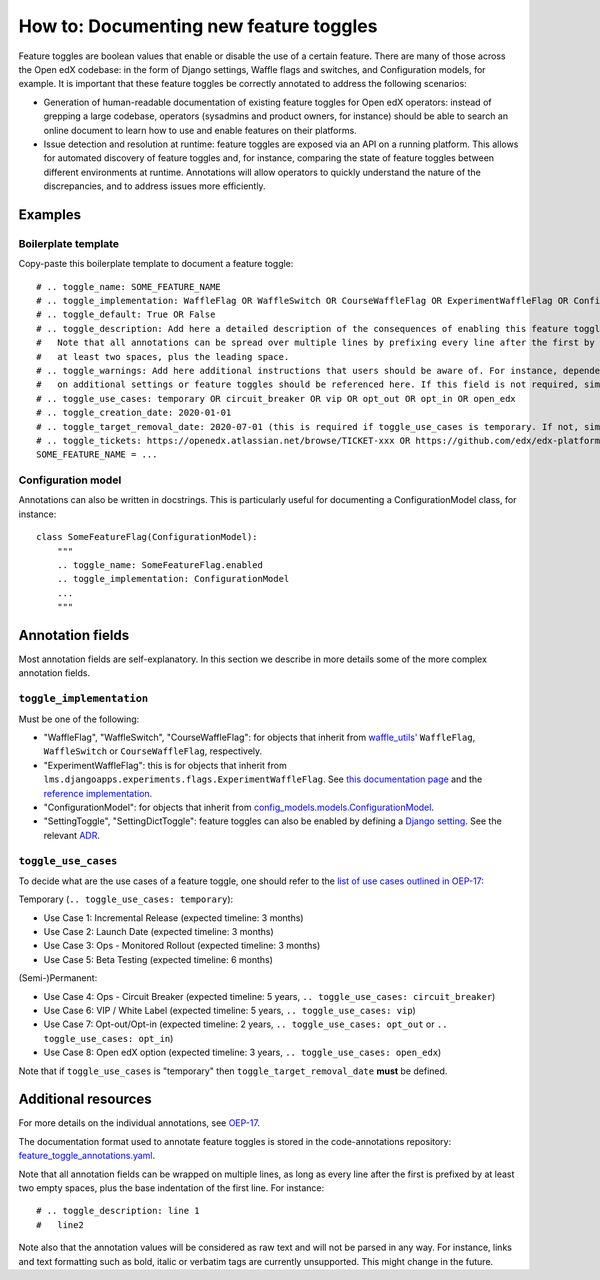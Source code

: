 .. _documenting_new_feature_toggles:

=======================================
How to: Documenting new feature toggles
=======================================

Feature toggles are boolean values that enable or disable the use of a certain feature. There are many of those across the Open edX codebase: in the form of Django settings, Waffle flags and switches, and  Configuration models, for example. It is important that these feature toggles be correctly annotated to address the following scenarios:

- Generation of human-readable documentation of existing feature toggles for Open edX operators: instead of grepping a large codebase, operators (sysadmins and product owners, for instance) should be able to search an online document to learn how to use and enable features on their platforms.
- Issue detection and resolution at runtime: feature toggles are exposed via an API on a running platform. This allows for automated discovery of feature toggles and, for instance, comparing the state of feature toggles between different environments at runtime. Annotations will allow operators to quickly understand the nature of the discrepancies, and to address issues more efficiently.

Examples
========

Boilerplate template
--------------------

Copy-paste this boilerplate template to document a feature toggle::

    # .. toggle_name: SOME_FEATURE_NAME
    # .. toggle_implementation: WaffleFlag OR WaffleSwitch OR CourseWaffleFlag OR ExperimentWaffleFlag OR ConfigurationModel OR SettingToggle OR SettingDictToggle
    # .. toggle_default: True OR False
    # .. toggle_description: Add here a detailed description of the consequences of enabling this feature toggle.
    #   Note that all annotations can be spread over multiple lines by prefixing every line after the first by
    #   at least two spaces, plus the leading space.
    # .. toggle_warnings: Add here additional instructions that users should be aware of. For instance, dependency
    #   on additional settings or feature toggles should be referenced here. If this field is not required, simply remove it.
    # .. toggle_use_cases: temporary OR circuit_breaker OR vip OR opt_out OR opt_in OR open_edx
    # .. toggle_creation_date: 2020-01-01
    # .. toggle_target_removal_date: 2020-07-01 (this is required if toggle_use_cases is temporary. If not, simply remove it.)
    # .. toggle_tickets: https://openedx.atlassian.net/browse/TICKET-xxx OR https://github.com/edx/edx-platform/pull/xxx
    SOME_FEATURE_NAME = ...

Configuration model
-------------------

Annotations can also be written in docstrings. This is particularly useful for documenting a ConfigurationModel class, for instance::

    class SomeFeatureFlag(ConfigurationModel):
        """
        .. toggle_name: SomeFeatureFlag.enabled
        .. toggle_implementation: ConfigurationModel
        ...
        """

Annotation fields
=================

Most annotation fields are self-explanatory. In this section we describe in more details some of the more complex annotation fields.

``toggle_implementation``
-------------------------

Must be one of the following:

- "WaffleFlag", "WaffleSwitch", "CourseWaffleFlag": for objects that inherit from `waffle_utils' <https://github.com/edx/edx-platform/blob/master/openedx/core/djangoapps/waffle_utils/__init__.py>`__ ``WaffleFlag``, ``WaffleSwitch`` or ``CourseWaffleFlag``, respectively.
- "ExperimentWaffleFlag": this is for objects that inherit from ``lms.djangoapps.experiments.flags.ExperimentWaffleFlag``. See `this documentation page <https://openedx.atlassian.net/wiki/spaces/AC/pages/1250623700/Bucketing+users+for+an+experiment>`__ and the `reference implementation <https://github.com/edx/edx-platform/blob/master/lms/djangoapps/experiments/flags.py#L21>`__.
- "ConfigurationModel": for objects that inherit from `config_models.models.ConfigurationModel <https://github.com/edx/django-config-models/>`__.
- "SettingToggle", "SettingDictToggle": feature toggles can also be enabled by defining a `Django setting <https://docs.djangoproject.com/en/dev/topics/settings/>`__. See the relevant `ADR <https://github.com/edx/edx-toggles/blob/master/docs/decisions/0003-django-setting-toggles.rst>`__.

``toggle_use_cases``
--------------------

To decide what are the use cases of a feature toggle, one should refer to the `list of use cases outlined in OEP-17 <https://open-edx-proposals.readthedocs.io/en/latest/oep-0017-bp-feature-toggles.html#use-cases>`__:

Temporary (``.. toggle_use_cases: temporary``):

* Use Case 1: Incremental Release (expected timeline: 3 months)
* Use Case 2: Launch Date (expected timeline: 3 months)
* Use Case 3: Ops - Monitored Rollout (expected timeline: 3 months)
* Use Case 5: Beta Testing (expected timeline: 6 months)

(Semi-)Permanent:

* Use Case 4: Ops - Circuit Breaker (expected timeline: 5 years, ``.. toggle_use_cases: circuit_breaker``)
* Use Case 6: VIP / White Label (expected timeline: 5 years, ``.. toggle_use_cases: vip``)
* Use Case 7: Opt-out/Opt-in (expected timeline: 2 years, ``.. toggle_use_cases: opt_out`` or ``.. toggle_use_cases: opt_in``)
* Use Case 8: Open edX option (expected timeline: 3 years, ``.. toggle_use_cases: open_edx``)

Note that if ``toggle_use_cases`` is "temporary" then ``toggle_target_removal_date`` **must** be defined.

Additional resources
====================

For more details on the individual annotations, see `OEP-17 <https://open-edx-proposals.readthedocs.io/en/latest/oep-0017-bp-feature-toggles.html#specification>`__.

The documentation format used to annotate feature toggles is stored in the code-annotations repository: `feature_toggle_annotations.yaml <https://github.com/edx/code-annotations/blob/master/code_annotations/config_and_tools/config/feature_toggle_annotations.yaml>`__.

Note that all annotation fields can be wrapped on multiple lines, as long as every line after the first is prefixed by at least two empty spaces, plus the base indentation of the first line. For instance::

    # .. toggle_description: line 1
    #   line2

Note also that the annotation values will be considered as raw text and will not be parsed in any way. For instance, links and text formatting such as bold, italic or verbatim tags are currently unsupported. This might change in the future.

